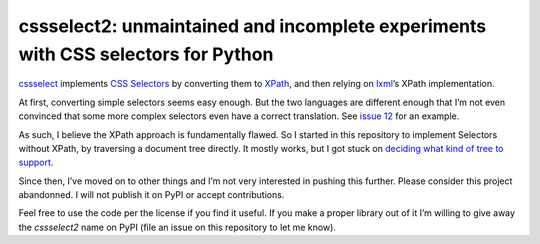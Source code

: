 cssselect2: unmaintained and incomplete experiments with CSS selectors for Python
=================================================================================

`cssselect`_ implements `CSS Selectors`_ by converting them to XPath_,
and then relying on lxml_’s XPath implementation.

At first, converting simple selectors seems easy enough.
But the two languages are different enough that I’m not even convinced that
some more complex selectors even have a correct translation.
See `issue 12`_ for an example.

As such, I believe the XPath approach is fundamentally flawed.
So I started in this repository to implement Selectors without XPath,
by traversing a document tree directly.
It mostly works, but I got stuck on `deciding what kind of tree to support`_.

Since then, I’ve moved on to other things and I’m not very interested in pushing this further.
Please consider this project abandonned.
I will not publish it on PyPI or accept contributions.

Feel free to use the code per the license if you find it useful.
If you make a proper library out of it I’m willing to give away the `cssselect2` name on PyPI
(file an issue on this repository to let me know).

.. _cssselect: https://github.com/scrapy/cssselect
.. _CSS Selectors: https://drafts.csswg.org/selectors/
.. _XPath: http://www.w3.org/TR/xpath/
.. _lxml: http://lxml.de/
.. _issue 12: https://github.com/scrapy/cssselect/issues/12
.. _deciding what kind of tree to support: https://github.com/SimonSapin/cssselect2/issues/1
